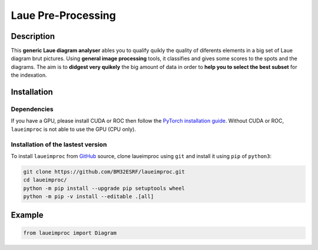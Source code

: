 *******************
Laue Pre-Processing
*******************

.. image:: https://img.shields.io/badge/License-MIT-green.svg
    :alt: [license MIT]
    :target: https://opensource.org/licenses/MIT


Description
===========

This **generic Laue diagram analyser** ables you to qualify quikly the quality of diferents elements in a big set of Laue diagram brut pictures.
Using **general image processing** tools, it classifies and gives some scores to the spots and the diagrams. The aim is to **didgest very quikely** the big amount of data in order to **help you to select the best subset** for the indexation.


Installation
============


Dependencies
------------

If you have a GPU, please install CUDA or ROC then follow the `PyTorch installation guide <https://pytorch.org/>`_. Without CUDA or ROC, ``laueimproc`` is not able to use the GPU (CPU only).


Installation of the lastest version
-----------------------------------

To install ``laueimproc`` from `GitHub <https://github.com/BM32ESRF/laueimproc>`_ source, clone laueimproc using ``git`` and install it using ``pip`` of ``python3``:

.. code:: bash

    git clone https://github.com/BM32ESRF/laueimproc.git
    cd laueimproc/
    python -m pip install --upgrade pip setuptools wheel
    python -m pip -v install --editable .[all]


Example
=======


.. code:: python

    from laueimproc import Diagram
    
